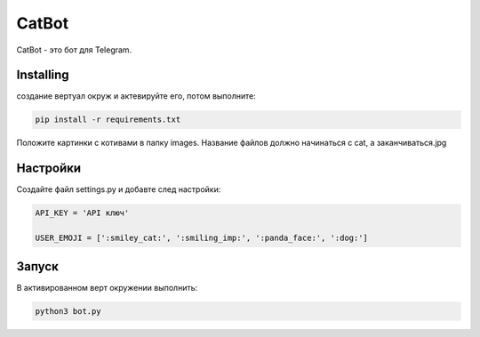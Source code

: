 CatBot
======

CatBot - это бот для Telegram.

Installing
----------

создание вертуал окруж и актевируйте его, потом выполните:

.. code-block:: text

    pip install -r requirements.txt

Положите картинки с котивами в папку images. Название файлов должно начинаться с cat, а заканчиваться.jpg

Настройки
---------

Создайте файл settings.py и добавте след настройки:

.. code-block:: python

    API_KEY = 'API ключ'

    USER_EMOJI = [':smiley_cat:', ':smiling_imp:', ':panda_face:', ':dog:']

Запуск
------

В активированном верт окружении выполнить:

.. code-block:: text

    python3 bot.py
 